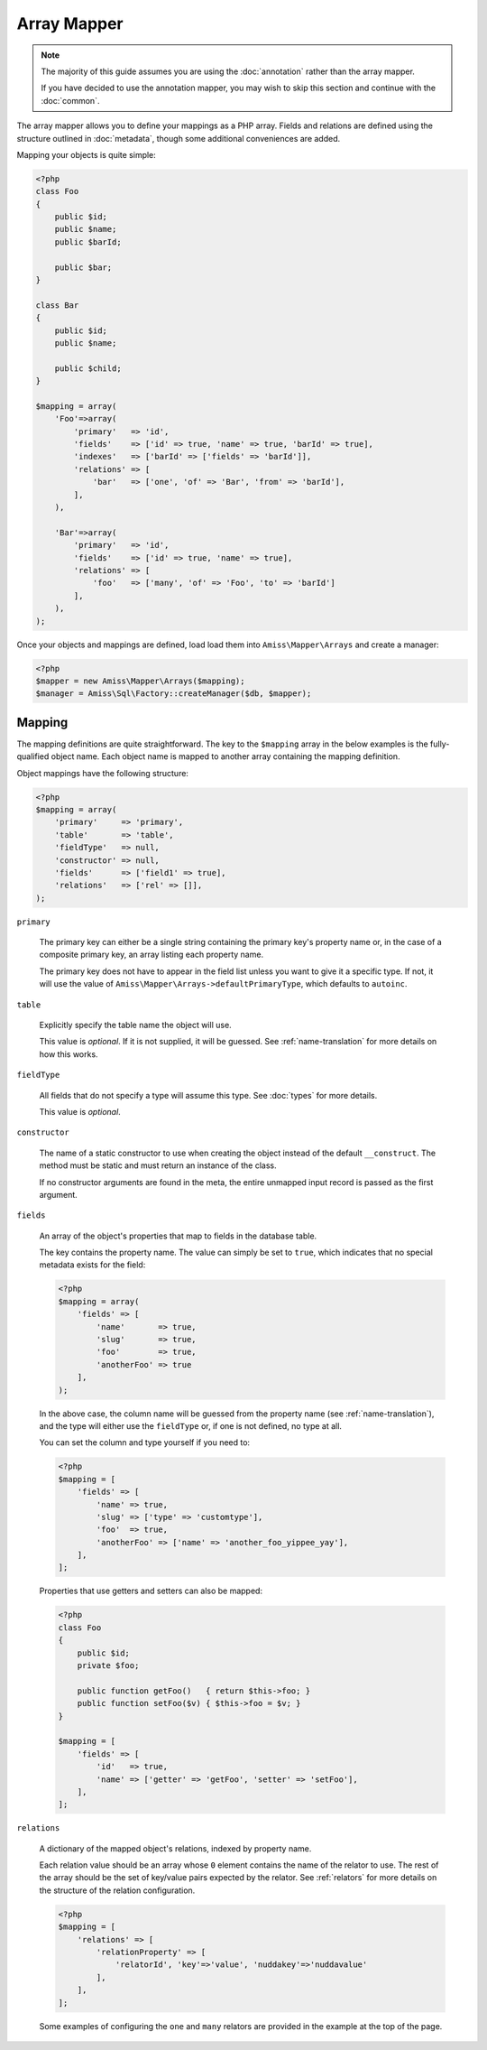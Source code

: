 Array Mapper
============

.. note:: 

    The majority of this guide assumes you are using the :doc:`annotation`
    rather than the array mapper.
    
    If you have decided to use the annotation mapper, you may wish to skip this
    section and continue with the :doc:`common`.

The array mapper allows you to define your mappings as a PHP array. Fields and
relations are defined using the structure outlined in :doc:`metadata`, though
some additional conveniences are added.

Mapping your objects is quite simple:

.. code-block:: php

    <?php
    class Foo
    {
        public $id;
        public $name;
        public $barId;
   
        public $bar;
    }
   
    class Bar
    {
        public $id;
        public $name;
   
        public $child;
    }
   
    $mapping = array(
        'Foo'=>array(
            'primary'   => 'id',
            'fields'    => ['id' => true, 'name' => true, 'barId' => true],
            'indexes'   => ['barId' => ['fields' => 'barId']],
            'relations' => [
                'bar'   => ['one', 'of' => 'Bar', 'from' => 'barId'],
            ],
        ),
   
        'Bar'=>array(
            'primary'   => 'id',
            'fields'    => ['id' => true, 'name' => true],
            'relations' => [
                'foo'   => ['many', 'of' => 'Foo', 'to' => 'barId']
            ],
        ),
    );


Once your objects and mappings are defined, load load them into
``Amiss\Mapper\Arrays`` and create a manager:

.. code-block:: php

    <?php
    $mapper = new Amiss\Mapper\Arrays($mapping);
    $manager = Amiss\Sql\Factory::createManager($db, $mapper);


Mapping
-------

The mapping definitions are quite straightforward. The key to the ``$mapping``
array in the below examples is the fully-qualified object name. Each object name
is mapped to another array containing the mapping definition.

Object mappings have the following structure:

.. code-block:: php

    <?php
    $mapping = array(
        'primary'     => 'primary',
        'table'       => 'table',
        'fieldType'   => null,
        'constructor' => null,
        'fields'      => ['field1' => true],
        'relations'   => ['rel' => []],
    );


``primary``

    The primary key can either be a single string containing the primary key's
    property name or, in the case of a composite primary key, an array listing
    each property name.

    The primary key does not have to appear in the field list unless you want to
    give it a specific type. If not, it will use the value of
    ``Amiss\Mapper\Arrays->defaultPrimaryType``, which defaults to ``autoinc``.


``table``

    Explicitly specify the table name the object will use.

    This value is *optional*. If it is not supplied, it will be guessed. See
    :ref:`name-translation` for more details on how this works.


``fieldType``

    All fields that do not specify a type will assume this type. See
    :doc:`types` for more details.

    This value is *optional*.


``constructor``
 
    The name of a static constructor to use when creating the object instead of
    the default ``__construct``. The method must be static and must return an
    instance of the class.

    If no constructor arguments are found in the meta, the entire unmapped input
    record is passed as the first argument.


``fields``

    An array of the object's properties that map to fields in the database
    table.

    The key contains the property name. The value can simply be set to ``true``,
    which indicates that no special metadata exists for the field:

    .. code-block:: php

        <?php
        $mapping = array(
            'fields' => [
                'name'       => true,
                'slug'       => true,
                'foo'        => true,
                'anotherFoo' => true
            ],
        );

    In the above case, the column name will be guessed from the property name
    (see :ref:`name-translation`), and the type will either use the
    ``fieldType`` or, if one is not defined, no type at all.

    You can set the column and type yourself if you need to:

    .. code-block:: php
        
        <?php
        $mapping = [
            'fields' => [
                'name' => true,
                'slug' => ['type' => 'customtype'],
                'foo'  => true,
                'anotherFoo' => ['name' => 'another_foo_yippee_yay'],
            ],
        ];

    Properties that use getters and setters can also be mapped:

    .. code-block:: php

        <?php
        class Foo
        {
            public $id;
            private $foo;
    
            public function getFoo()   { return $this->foo; }
            public function setFoo($v) { $this->foo = $v; }
        }
        
        $mapping = [
            'fields' => [
                'id'   => true,
                'name' => ['getter' => 'getFoo', 'setter' => 'setFoo'],
            ],
        ];


``relations``

    A dictionary of the mapped object's relations, indexed by property name.

    Each relation value should be an array whose ``0`` element contains the name
    of the relator to use. The rest of the array should be the set of key/value
    pairs expected by the relator. See :ref:`relators` for more details on the
    structure of the relation configuration.

    .. code-block:: php
        
        <?php
        $mapping = [
            'relations' => [
                'relationProperty' => [
                    'relatorId', 'key'=>'value', 'nuddakey'=>'nuddavalue'
                ],
            ],
        ];

    Some examples of configuring the ``one`` and ``many`` relators are provided
    in the example at the top of the page.


